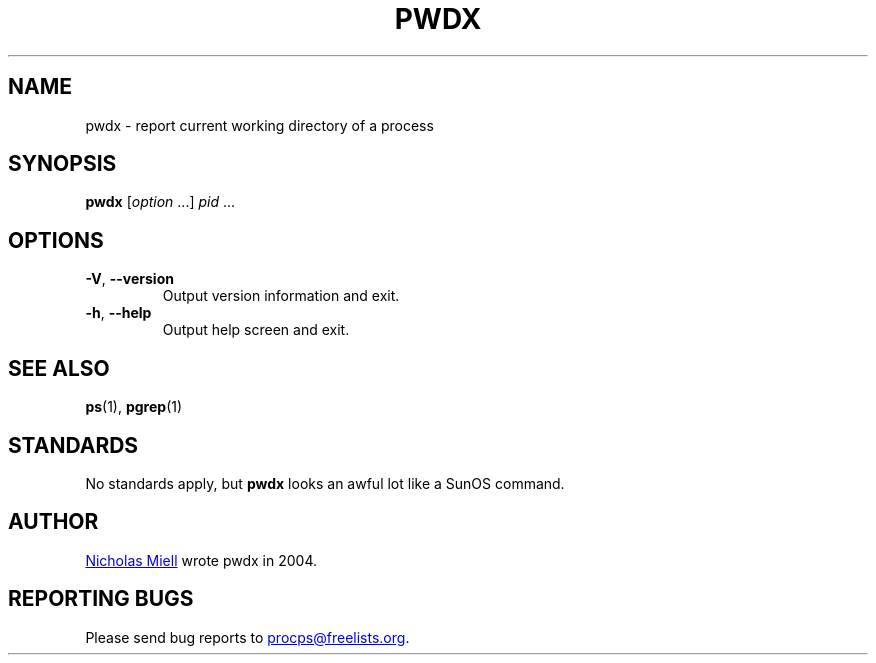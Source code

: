 .\"
.\" Copyright (c) 2020-2023 Craig Small <csmall@dropbear.xyz>
.\" Copyright (c) 2011-2012 Sami Kerola <kerolasa@iki.fi>
.\" Copyright (c) 2004      Nicholas Miel.
.\"
.\" This program is free software; you can redistribute it and/or modify
.\" it under the terms of the GNU General Public License as published by
.\" the Free Software Foundation; either version 2 of the License, or
.\" (at your option) any later version.
.\"
.\"
.TH PWDX "1" "2020-06-04" "procps-ng" "User Commands"
.SH NAME
pwdx \- report current working directory of a process
.SH SYNOPSIS
.B pwdx
.RI [ option " .\|.\|.\&]"
.IR pid " .\|.\|."
.SH OPTIONS
.TP
\fB\-V\fR, \fB\-\-version\fR
Output version information and exit.
.TP
\fB\-h\fR, \fB\-\-help\fR
Output help screen and exit.
.SH "SEE ALSO"
.BR ps (1),
.BR pgrep (1)
.SH STANDARDS
No standards apply, but
.B pwdx
looks an awful lot like a SunOS command.
.SH AUTHOR
.MT nmiell@gmail.com
Nicholas Miell
.ME
wrote pwdx in 2004.
.SH "REPORTING BUGS"
Please send bug reports to
.MT procps@freelists.org
.ME .
